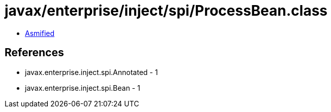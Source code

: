 = javax/enterprise/inject/spi/ProcessBean.class

 - link:ProcessBean-asmified.java[Asmified]

== References

 - javax.enterprise.inject.spi.Annotated - 1
 - javax.enterprise.inject.spi.Bean - 1
